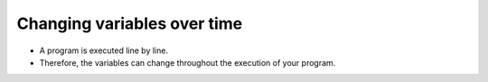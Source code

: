 Changing variables over time
=============================

+ A program is executed line by line.
+ Therefore, the variables can change throughout the execution of your program.

.. codelens:: cl_l05_13
    
    debt = 0 
    purchase = 100
    debt = debt + purchase
    purchase = 200
    debt = debt + purchase
    purchase = 300
    debt = debt + purchase
    print(debt)
